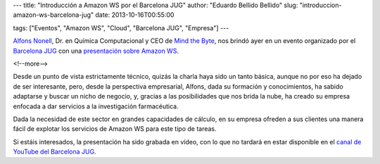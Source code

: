 ---
title: "Introducción a Amazon WS por el Barcelona JUG"
author: "Eduardo Bellido Bellido"
slug: "introduccion-amazon-ws-barcelona-jug"
date: 2013-10-16T00:55:00

tags: ["Eventos", "Amazon WS", "Cloud", "Barcelona JUG", "Empresa"]
---

`Alfons Nonell`_, Dr. en Química Computacional y CEO de `Mind the Byte`_, nos brindó ayer en un evento organizado por el `Barcelona JUG`_ con una `presentación sobre Amazon WS`_.

<!--more-->


Desde un punto de vista estrictamente técnico, quizás la charla haya sido un tanto básica, aunque no por eso ha dejado de ser interesante, pero, desde la perspectiva empresarial, Alfons, dada su formación y conocimientos, ha sabido adaptarse y buscar un nicho de negocio, y, gracias a las posibilidades que nos brida la nube, ha creado su empresa enfocada a dar servicios a la investigación farmacéutica.

Dada la necesidad de este sector en grandes capacidades de cálculo, en su empresa ofreden a sus clientes una manera fácil de explotar los servicios de Amazon WS para este tipo de tareas.

Si estáis interesados, la presentación ha sido grabada en vídeo, con lo que no tardará en estar disponible en el `canal de YouTube del Barcelona JUG`_.

.. _`Mind the Byte`: https://www.mindthebyte.com/
.. _`Alfons Nonell`: https://twitter.com/alfonsnic
.. _`Barcelona JUG`: http://www.barcelonajug.org/
.. _`presentación sobre Amazon WS`: http://www.barcelonajug.org/2013/10/introduccion-amazon-aws.html
.. _`canal de YouTube del Barcelona JUG`: http://www.youtube.com/user/BarcelonaJUG
